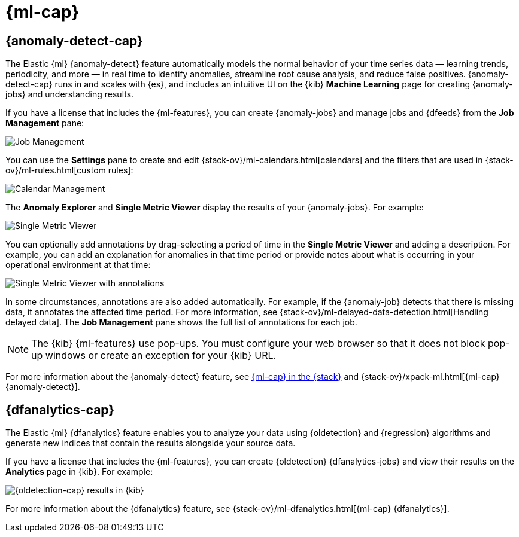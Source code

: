 [role="xpack"]
[[xpack-ml]]
= {ml-cap}

[partintro]
--
As datasets increase in size and complexity, the human effort required to
inspect dashboards or maintain rules for spotting infrastructure problems,
cyber attacks, or business issues becomes impractical. Elastic {ml-features}
such as {anomaly-detect} and {oldetection} make it easier to notice suspicious
activities with minimal human interference.

If you have a basic license, you can use the *Data Visualizer* to learn more
about your data. In particular, if your data is stored in {es} and contains a
time field, you can use the *Data Visualizer* to identify possible fields for
{anomaly-detect}:

[role="screenshot"]
image::user/ml/images/ml-data-visualizer-sample.jpg[Data Visualizer for sample flight data]

experimental[] You can also upload a CSV, NDJSON, or log file (up to 100 MB in 
size). The *Data Visualizer* identifies the file format and field mappings. You 
can then optionally import that data into an {es} index.  

You need the following permissions to use the Data Visualizer with file upload:

* cluster privileges: `monitor`, `manage_ingest_pipelines`
* index privileges: `read`, `manage`, `index`

For more information, see {ref}/security-privileges.html[Security privileges] 
and {ref}/built-in-roles.html[Built-in roles].

--

[[xpack-ml-anomalies]]
== {anomaly-detect-cap}

The Elastic {ml} {anomaly-detect} feature automatically models the normal
behavior of your time series data — learning trends, periodicity, and more — in
real time to identify anomalies, streamline root cause analysis, and reduce
false positives. {anomaly-detect-cap} runs in and scales with {es}, and
includes an intuitive UI on the {kib} *Machine Learning* page for creating
{anomaly-jobs} and understanding results.

If you have a license that includes the {ml-features}, you can 
create {anomaly-jobs} and manage jobs and {dfeeds} from the *Job Management*
pane: 

[role="screenshot"]
image::user/ml/images/ml-job-management.jpg[Job Management]

You can use the *Settings* pane to create and edit 
{stack-ov}/ml-calendars.html[calendars] and the filters that are used in 
{stack-ov}/ml-rules.html[custom rules]:

[role="screenshot"]
image::user/ml/images/ml-settings.jpg[Calendar Management]

The *Anomaly Explorer* and *Single Metric Viewer* display the results of your
{anomaly-jobs}. For example:

[role="screenshot"]
image::user/ml/images/ml-single-metric-viewer.jpg[Single Metric Viewer]

You can optionally add annotations by drag-selecting a period of time in
the *Single Metric Viewer* and adding a description. For example, you can add an
explanation for anomalies in that time period or provide notes about what is
occurring in your operational environment at that time:

[role="screenshot"]
image::user/ml/images/ml-annotations-list.jpg[Single Metric Viewer with annotations]

In some circumstances, annotations are also added automatically. For example, if
the {anomaly-job} detects that there is missing data, it annotates the affected 
time period. For more information, see 
{stack-ov}/ml-delayed-data-detection.html[Handling delayed data]. The 
*Job Management* pane shows the full list of annotations for each job.

NOTE: The {kib} {ml-features} use pop-ups. You must configure your web 
browser so that it does not block pop-up windows or create an exception for your 
{kib} URL.

For more information about the {anomaly-detect} feature, see
https://www.elastic.co/what-is/elastic-stack-machine-learning[{ml-cap} in the {stack}]
and {stack-ov}/xpack-ml.html[{ml-cap} {anomaly-detect}].

[[xpack-ml-dfanalytics]]
== {dfanalytics-cap}

The Elastic {ml} {dfanalytics} feature enables you to analyze your data using
{oldetection} and {regression} algorithms and generate new indices that contain
the results alongside your source data. 

If you have a license that includes the {ml-features}, you can create
{oldetection} {dfanalytics-jobs} and view their results on the *Analytics* page
in {kib}. For example:

[role="screenshot"]
image::user/ml/images/outliers.jpg[{oldetection-cap} results in {kib}]

For more information about the {dfanalytics} feature, see 
{stack-ov}/ml-dfanalytics.html[{ml-cap} {dfanalytics}].
